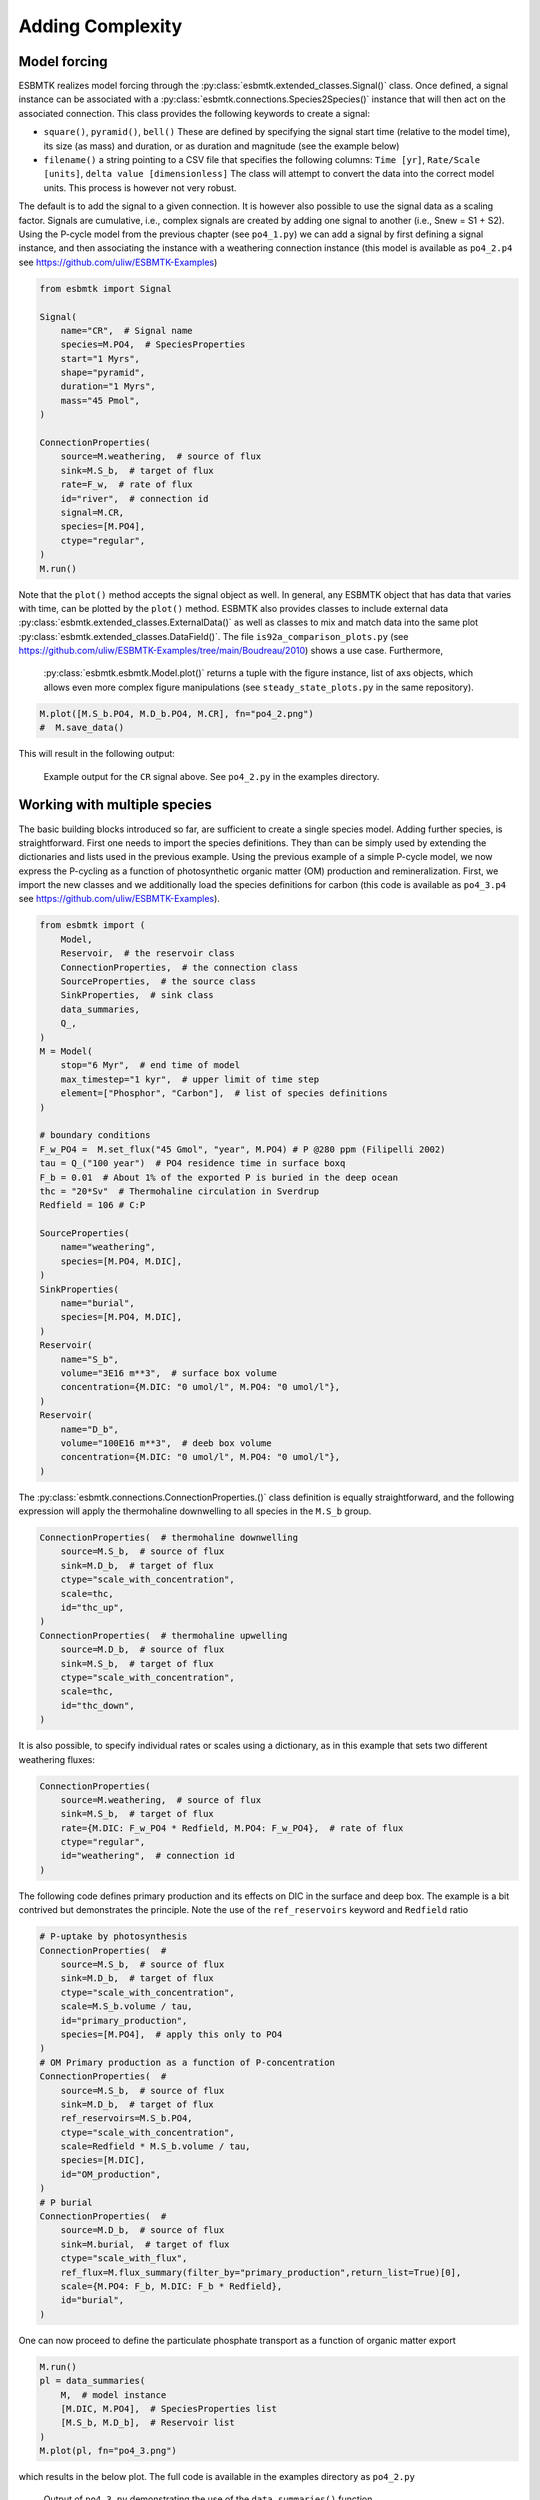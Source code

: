 


Adding Complexity
-----------------

Model forcing
~~~~~~~~~~~~~

ESBMTK realizes model forcing through the :py:class:`esbmtk.extended_classes.Signal()` class. Once defined, a signal instance can be associated with a :py:class:`esbmtk.connections.Species2Species()` instance that will then act on the associated connection. This class provides the following keywords to create a signal:

- ``square()``, ``pyramid()``, ``bell()``  These are defined by specifying the signal start time (relative to the model time), its size (as mass) and duration, or as duration and magnitude (see the example below)

- ``filename()`` a string pointing to a CSV file that specifies the following columns: ``Time [yr]``, ``Rate/Scale [units]``, ``delta value [dimensionless]`` The class will attempt to convert the data into the correct model units. This process is however not very robust.

The default is to add the signal to a given connection. It is however also possible to use the signal data as a scaling factor. Signals are cumulative, i.e., complex signals are created by adding one signal to another (i.e., Snew = S1 + S2). Using the P-cycle model from the previous chapter (see ``po4_1.py``) we can add a signal by first defining a signal instance, and then associating the instance with a weathering connection instance (this model is available as ``po4_2.p4`` see `https://github.com/uliw/ESBMTK-Examples <https://github.com/uliw/ESBMTK-Examples>`_)

.. code:: ipython
    :name: po42_2

    from esbmtk import Signal

    Signal(
        name="CR",  # Signal name
        species=M.PO4,  # SpeciesProperties
        start="1 Myrs",
        shape="pyramid",
        duration="1 Myrs",
        mass="45 Pmol",
    )

    ConnectionProperties(
        source=M.weathering,  # source of flux
        sink=M.S_b,  # target of flux
        rate=F_w,  # rate of flux
        id="river",  # connection id
        signal=M.CR,
        species=[M.PO4],
        ctype="regular",
    )
    M.run()

Note that the ``plot()`` method accepts the signal object as well. In general, any ESBMTK object that has data that varies with time, can be plotted by the ``plot()`` method. ESBMTK also provides classes to include
external data  :py:class:`esbmtk.extended_classes.ExternalData()`   as well as classes to mix and match data into the same plot :py:class:`esbmtk.extended_classes.DataField()`. The file ``is92a_comparison_plots.py`` (see  `https://github.com/uliw/ESBMTK-Examples/tree/main/Boudreau/2010 <https://github.com/uliw/ESBMTK-Examples/tree/main/Boudreau/2010>`_) shows a use case. Furthermore, 
 :py:class:`esbmtk.esbmtk.Model.plot()`  returns a tuple with the figure instance, list of axs objects, which allows even more complex figure manipulations (see ``steady_state_plots.py`` in the same repository).

.. code:: ipython

    M.plot([M.S_b.PO4, M.D_b.PO4, M.CR], fn="po4_2.png")
    #  M.save_data()

This will result in the following output:

.. _sig:

.. figure:: ./po4_2.png
    :width: 400


    Example output for the ``CR`` signal above. See ``po4_2.py`` in the examples directory.

Working with multiple species
~~~~~~~~~~~~~~~~~~~~~~~~~~~~~

The basic building blocks introduced so far, are sufficient to create a single species model. Adding further species, is straightforward. First one needs to import the species definitions. They than can be simply used by extending the dictionaries and lists used in the previous example.
Using the previous example of a simple P-cycle model, we now express the P-cycling as a function of photosynthetic organic matter (OM) production and remineralization. First, we import the new classes and we additionally load the species definitions for carbon (this code is available as ``po4_3.p4`` see `https://github.com/uliw/ESBMTK-Examples <https://github.com/uliw/ESBMTK-Examples>`_).

.. code:: ipython
    :name: po43_1

    from esbmtk import (
        Model,
        Reservoir,  # the reservoir class
        ConnectionProperties,  # the connection class
        SourceProperties,  # the source class
        SinkProperties,  # sink class
        data_summaries,
        Q_,
    )
    M = Model(
        stop="6 Myr",  # end time of model
        max_timestep="1 kyr",  # upper limit of time step
        element=["Phosphor", "Carbon"],  # list of species definitions
    )

    # boundary conditions
    F_w_PO4 =  M.set_flux("45 Gmol", "year", M.PO4) # P @280 ppm (Filipelli 2002)
    tau = Q_("100 year")  # PO4 residence time in surface boxq
    F_b = 0.01  # About 1% of the exported P is buried in the deep ocean
    thc = "20*Sv"  # Thermohaline circulation in Sverdrup
    Redfield = 106 # C:P

    SourceProperties(
        name="weathering",
        species=[M.PO4, M.DIC],
    )
    SinkProperties(
        name="burial",
        species=[M.PO4, M.DIC],
    )
    Reservoir(
        name="S_b",
        volume="3E16 m**3",  # surface box volume
        concentration={M.DIC: "0 umol/l", M.PO4: "0 umol/l"},
    )
    Reservoir(
        name="D_b",
        volume="100E16 m**3",  # deeb box volume
        concentration={M.DIC: "0 umol/l", M.PO4: "0 umol/l"},
    )

The :py:class:`esbmtk.connections.ConnectionProperties.()` class definition is equally straightforward, and the following expression will apply the thermohaline downwelling to all species in the ``M.S_b`` group.

.. code:: ipython
    :name: po43_2

    ConnectionProperties(  # thermohaline downwelling
        source=M.S_b,  # source of flux
        sink=M.D_b,  # target of flux
        ctype="scale_with_concentration",
        scale=thc,
        id="thc_up",
    )
    ConnectionProperties(  # thermohaline upwelling
        source=M.D_b,  # source of flux
        sink=M.S_b,  # target of flux
        ctype="scale_with_concentration",
        scale=thc,
        id="thc_down",
    )

It is also possible, to specify individual rates or scales using a dictionary, as in this example that sets two different weathering fluxes:

.. code:: ipython
    :name: po43_3

    ConnectionProperties(
        source=M.weathering,  # source of flux
        sink=M.S_b,  # target of flux
        rate={M.DIC: F_w_PO4 * Redfield, M.PO4: F_w_PO4},  # rate of flux
        ctype="regular",
        id="weathering",  # connection id
    )

The following code defines primary production and its effects on DIC in the surface and deep box. The example is a bit contrived but demonstrates the principle. Note the use of the ``ref_reservoirs`` keyword and ``Redfield`` ratio

.. code:: ipython
    :name: po43_4

    # P-uptake by photosynthesis
    ConnectionProperties(  #
        source=M.S_b,  # source of flux
        sink=M.D_b,  # target of flux
        ctype="scale_with_concentration",
        scale=M.S_b.volume / tau,
        id="primary_production",
        species=[M.PO4],  # apply this only to PO4
    )
    # OM Primary production as a function of P-concentration
    ConnectionProperties(  #
        source=M.S_b,  # source of flux
        sink=M.D_b,  # target of flux
        ref_reservoirs=M.S_b.PO4,
        ctype="scale_with_concentration",
        scale=Redfield * M.S_b.volume / tau,
        species=[M.DIC],
        id="OM_production",
    )
    # P burial 
    ConnectionProperties(  #
        source=M.D_b,  # source of flux
        sink=M.burial,  # target of flux
        ctype="scale_with_flux",
        ref_flux=M.flux_summary(filter_by="primary_production",return_list=True)[0],
        scale={M.PO4: F_b, M.DIC: F_b * Redfield},
        id="burial",
    )

One can now proceed to define the particulate phosphate transport as a function of organic matter export

.. code:: ipython

    M.run()
    pl = data_summaries(
        M,  # model instance 
        [M.DIC, M.PO4],  # SpeciesProperties list 
        [M.S_b, M.D_b],  # Reservoir list
    )
    M.plot(pl, fn="po4_3.png")

which results in the below plot. The full code is available in the examples directory as ``po4_2.py``

.. _po4_2:

.. figure:: ./po4_3.png
    :width: 400


    Output of ``po4_3.py`` demonstrating the use of the ``data_summaries()`` function

Adding isotopes
~~~~~~~~~~~~~~~

Let's assume that the weathering flux of carbon has :math:`\delta`\ :sup:`13`\C value of 0 mUr, that photosynthesis fractionates by -28 mUr, and that organic matter burial does not fractionate . These changes require the following changes to the previous model code (the full code is available in the examples directory as ``po4_4`` at `https://github.com/uliw/ESBMTK-Examples <https://github.com/uliw/ESBMTK-Examples>`_):

1. Isotope ratios require non-zero concentrations to avoid a division by zero,

2. You need to specify the initial isotope ratio for each reservoir

3. Sources and Sinks require a flag for each Species that uses isotopes

4. You need to indicate for each reservoir that ``DIC`` requires isotope calculations

5. You  need to specify the isotope ratio of the weathering flux

6. You  need to specify the fractionation factor during photosynthesis

7. You need to specify the fractionation factor during burial

.. code:: ipython
    :name: po44_2

    SourceProperties(
        name="weathering",
        species=[M.PO4, M.DIC],
        isotopes={M.DIC: True},
    )
    SinkProperties(
        name="burial",
        species=[M.PO4, M.DIC],
        isotopes={M.DIC: True},
    )
    Reservoir(
        name="S_b",
        volume="3E16 m**3",  # surface box volume
        concentration={M.DIC: "2 umol/l", M.PO4: "0 umol/l"},
        isotopes={M.DIC: True},
        delta={M.DIC: 0},
    )
    Reservoir(
        name="D_b",
        volume="100E16 m**3",  # deeb box volume
        concentration={M.DIC: "2 umol/l", M.PO4: "0 umol/l"},
        isotopes={M.DIC: True},
        delta={M.DIC: 0},
    )
    ConnectionProperties(  # thermohaline downwelling
        source=M.S_b,  # source of flux
        sink=M.D_b,  # target of flux
        ctype="scale_with_concentration",
        scale=thc,
        id="thc_up",
    )
    ConnectionProperties(  # thermohaline upwelling
        source=M.D_b,  # source of flux
        sink=M.S_b,  # target of flux
        ctype="scale_with_concentration",
        scale=thc,
        id="thc_down",
    )
    ConnectionProperties(  # weathering
        source=M.weathering,  # source of flux
        sink=M.S_b,  # target of flux
        rate={M.DIC: F_w_PO4 * Redfield, M.PO4: F_w_PO4},  # rate of flux
        ctype="regular",
        id="weathering",  # connection id
        delta={M.DIC: 0},
    )
    ConnectionProperties(  # P-uptake by photosynthesis
        source=M.S_b,  # source of flux
        sink=M.D_b,  # target of flux
        ctype="scale_with_concentration",
        scale=M.S_b.volume / tau,
        id="primary_production",
        species=[M.PO4],  # apply this only to PO4
    )
    ConnectionProperties(  # OM Primary production as a function of P-concentration
        source=M.S_b,  # source of flux
        sink=M.D_b,  # target of flux
        ref_reservoirs=M.S_b.PO4,
        ctype="scale_with_concentration",
        scale=Redfield * M.S_b.volume / tau,
        species=[M.DIC],
        id="OM_production",
        epsilon=-28,  # mUr
    )
    ConnectionProperties(  # P burial
        source=M.D_b,  # source of flux
        sink=M.burial,  # target of flux
        ctype="scale_with_flux",
        ref_flux=M.flux_summary(filter_by="primary_production", return_list=True)[0],
        scale={M.PO4: F_b, M.DIC: F_b * Redfield},
        id="burial",
        epsilon={M.DIC: 0},
    )

Note that in order to enable isotope calculations, we only had to add/modify 8 lines (4, 9, 15, 16, 22, 32, 63, 72).
Running this code and using the :py:class:`esbmtk.utility_functions.data_summaries.()` class to simplify the plotting command

.. code:: ipython
    :name: po44_3

    M.run()
    pl = data_summaries(
        M,  # model instance 
        [M.DIC, M.PO4],  # SpeciesProperties list 
        [M.S_b, M.D_b],  # Reservoir list
    )
    M.plot(pl, fn="po4_4.png")

results in the following graph. Note that the run-time has been reduced to 1000 years so that the graph does not just show the steady state.

.. _po4_2_with_isotopes:

.. figure:: ./po4_4.png
    :width: 400


    Output of ``po4_4.py`` Note that the run-time has been reduced to 1000 years, so that the graph does not just show the steady state. The upper box shows the gradual increase in DIC concentrations and the lower shows the corresponding isotope ratios. The system will achieve isotopic equilibrium within approximately 2000 years.

Using many boxes
~~~~~~~~~~~~~~~~

Using the ESBMTK classes introduced so far is sufficient to build complex models. However, it is easy to leverage Python syntax to create a few utility functions that help in reducing overly verbose code. The ESBMTK library comes with a few routines that help in this regard. However, they are not part of the core API, are not (yet) well documented and have not seen much testing. The following provides a brief introduction, but it may be useful to study the code for the Boudreau 2010 and LOSCAR-type models in the example directory. All of these make heavy use of the Python dictionary class.

For this function to work correctly, box names need to be specified following this template ``Area_depth``, e.g., ``A_sb`` for the Atlantic surface water box, or ``A_ib`` for the Atlantic intermediate water box. The actual names, do not matter, but the underscore is used to differentiate between ocean area and depth interval. The following code uses two dictionaries to specify the species and initial conditions for a multi-box model. Both dictionaries are then used as input for a function that creates the actual instances. Note that the meaning and syntax for the geometry list and seawater parameters are explained in the next chapter. Both dictionaries are than passed to the
 :py:function:`esbmtk.utility_functions.create_reservoirs.()` function to instantiate the respective ``Reservoir`` objects.

.. code:: ipython

    # ud = upper depth datum, ld = lower depth datum, ap = area percentage
    # T = Temperature (C), P = Pressure (bar), S = Salinity in PSU 
    """
    box_parameters = {  # name: [[ud, ld ap], T, P, S]
            # Atlantic Ocean
            "M.A_sb": {"g": [0, -100, A_ap], "T": 20, "P": 5, "S": 34.7},
            "M.A_ib": {"g": [-100, -1000, A_ap], "T": 10, "P": 100, "S": 34.7},
            "M.A_db": {"g": [-1000, -6000, A_ap], "T": 2, "P": 240, "S": 34.7},
            # Indian Ocean
            "I_sb": {"g": [0, -100, I_ap], "T": 20, "P": 5},
            "I_ib": {"g": [-100, -1000, I_ap], "T": 10, "P": 100, "S": 34.7},
            "I_db": {"g": [-1000, -6000, I_ap], "T": 2, "P": 240, "S": 34.7},
            # Pacific Ocean
            "P_sb": {"g": [0, -100, P_ap], "T": 20, "P": 5, "S": 34.7},
            "P_ib": {"g": [-100, -1000, P_ap], "T": 10, "P": 100, "S": 34.7},
            "P_db": {"g": [-1000, -6000, P_ap], "T": 2, "P": 240, "S": 34.7},
            # High latitude box
            "H_sb": {"g": [0, -250, H_ap], "T": 2, "P": 10, "S": 34.7},
            # Weathering sources
            "Fw": {"ty": "Source", "sp": [M.DIC, M.TA, M.PO4]},
            # Burial Sinks
            "Fb": {"ty": "Sink", "sp": [M.DIC, M.TA, M.PO4]},
        }

    initial_conditions= {
            # species: [concentration, Isotopes, delta value]
            M.PO4: [Q_("2.1 * umol/kg"), False, 0],
            M.DIC: [Q_("2.21 mmol/kg"), True, 2],
            M.TA: [Q_("2.31 mmol/kg"), False, 0],
        }

    create_reservoirs(box_names, initial_conditions, M)


The above code could also be written with explicit initial conditions on a per reservoir/species base and then initialized with the :py:function::`esbmtk.utility_functions.initialize_reservoirs.()` function. The ``Boudrea2010.py`` example at `https://github.com/uliw/ESBMTK-Examples <https://github.com/uliw/ESBMTK-Examples>`_ shows a use case for this approach.

.. code:: ipython

    box_parameters = {  # name: [[ud, ld ap], T, P, S]
        # Atlantic Ocean
        "M.A_sb": {
            "g": [0, -100, A_ap],
            "T": 20,
            "P": 5,
            "S": 34.7,
            "c": {M.PO4: "2.1 mmol/kg",
                  M.DIC: "2.21 mmol/kg",
                  M.TA: "2.31 mmol/kg",
                  }
    species_list = initialize_reservoirs(M, box_parameters)

Similarly, we can leverage  Python dictionaries to set up the transport matrix. The dictionary key must use the following template: ``boxname_to_boxname@id`` where the ``id`` is used similarly to the connection id in the ``Species2Species`` and ``ConnectionProperties`` classes. So to specify thermohaline upwelling from the Atlantic deep water to the Atlantic intermediate water you would use ``A_db_to_A_ib@thc``  as the dictionary key, followed by the rate. The following examples define the thermohaline transport in a LOSCAR-type model:

.. code:: ipython

    # Conveyor belt
    thc = Q_("20*Sv")
    ta = 0.2  # upwelling coefficient Atlantic ocean
    ti = 0.2  # upwelling coefficient Indian ocean

    # Specify the mixing and upwelling terms as dictionary
    thx_dict = {  # Conveyor belt
        "H_sb_to_A_db@thc": thc,
        # Upwelling
        "A_db_to_A_ib@thc": ta * thc,
        "I_db_to_I_ib@thc": ti * thc,
        "P_db_to_P_ib@thc": (1 - ta - ti) * thc,
        "A_ib_to_H_sb@thc": thc,
        # Advection
        "A_db_to_I_db@adv": (1 - ta) * thc,
        "I_db_to_P_db@adv": (1 - ta - ti),
        "P_ib_to_I_ib@adv": (1 - ta - ti),
        "I_ib_to_A_ib@adv": (1 - ta) * thc,
    }

to create the actual connections we need to:

1. Assemble a list of all species that are affected by thermohaline circulation

2. Specify the connection type that describes thermohaline transport, i.e., ``scale_by_concentration``

3. Combine #1 & #2 into a dictionary that can be used by the ``create_bulk_connections()`` function to instantiate the necessary connections.

.. code:: ipython

    species_names = list(ic.keys())  # get species list
    connection_type = {"ty": "scale_with_concentration", "sp": sl}
    connection_dictionary = build_ct_dict(thx_dict, species_names)
    create_bulk_connections(connection_dictionary, M, mt="1:1")

In the following example, we build the ``connection_dictinary`` in a more explicit way to define primary production as a function of P upwelling: The first line finds all the upwelling fluxes, and we can then use them as an argument in the ``connection_dictionary`` definition:

.. code:: ipython

    # get all upwelling P fluxes except for the high latitude box
    pfluxes = M.flux_summary(filter_by="PO4_mix_up", exclude="H_", return_list=True)

    # define export productivity in the high latitude box
    PO4_ex = Q_(f"{1.8 * M.H_sb.area/M.PC_ratio} mol/a")

    c_dict = {  # Surface box to ib, about 78% is remineralized in the ib
        ("A_sb_to_A_ib@POM_P", "I_sb_to_I_ib@POM_P", "P_sb_to_P_ib@POM_P"): {
            "ty": "scale_with_flux",
            "sc": M.PUE * M.ib_remin,
            "re": pfluxes,
            "sp": M.PO4,
        },  # surface box to deep box
        ("A_sb_to_A_db@POM_P", "I_sb_to_I_db@POM_P", "P_sb_to_P_db@POM_P"): {
            "ty": "scale_with_flux",
            "sc": M.PUE * M.db_remin,
            "re": pfluxes,
            "sp": M.PO4,
        },  # high latitude box to deep ocean boxes POM_P
        ("H_sb_to_A_db@POM_P", "H_sb_to_I_db@POM_P", "H_sb_to_P_db@POM_P"): {
            # here we use a fixed rate following Zeebe's Loscar model
            "ra": [
                PO4_ex * 0.3,
                PO4_ex * 0.3,
                PO4_ex * 0.4,
            ],
            "sp": M.PO4,
            "ty": "Regular",
        },
    }
    create_bulk_connections(c_dict, M, mt="1:1")

In the last example, we use the ``gen_dict_entries`` function to extract a list of connection keys that can be used in the ``connection_dictionary`` . The following code finds all connection keys that match the particulate organic phosphor fluxes (``POM_P``) defined in the code above, and to replace them with a connection key that uses ``POM_DIC`` as id-string. The function returns a list of fluxes and matching keys that can be used to specify new connections. See also ``boudreau2010.py`` which uses a less complex setup (`https://github.com/uliw/ESBMTK-Examples <https://github.com/uliw/ESBMTK-Examples>`_).

.. code:: ipython

    keys_POM_DIC, ref_fluxes = gen_dict_entries(M, ref_id="POM_P", target_id="POM_DIC")

    c_dict = {
        keys_POM_DIC: {
            "re": ref_fluxes,
            "sp": M.DIC,
            "ty": "scale_with_flux",
            "sc": M.PC_ratio,
            "al": M.OM_frac,
        }
    }
    create_bulk_connections(c_dict, M, mt="1:1")
